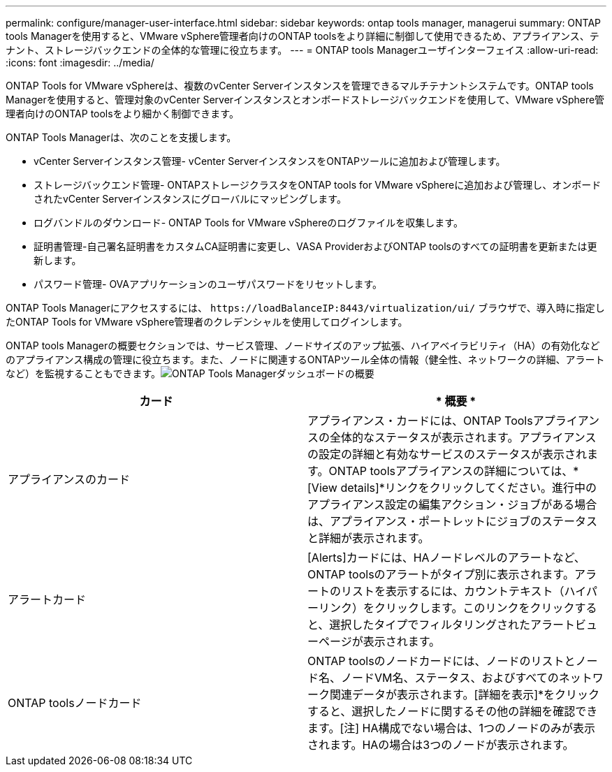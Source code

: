 ---
permalink: configure/manager-user-interface.html 
sidebar: sidebar 
keywords: ontap tools manager, managerui 
summary: ONTAP tools Managerを使用すると、VMware vSphere管理者向けのONTAP toolsをより詳細に制御して使用できるため、アプライアンス、テナント、ストレージバックエンドの全体的な管理に役立ちます。 
---
= ONTAP tools Managerユーザインターフェイス
:allow-uri-read: 
:icons: font
:imagesdir: ../media/


[role="lead"]
ONTAP Tools for VMware vSphereは、複数のvCenter Serverインスタンスを管理できるマルチテナントシステムです。ONTAP tools Managerを使用すると、管理対象のvCenter Serverインスタンスとオンボードストレージバックエンドを使用して、VMware vSphere管理者向けのONTAP toolsをより細かく制御できます。

ONTAP Tools Managerは、次のことを支援します。

* vCenter Serverインスタンス管理- vCenter ServerインスタンスをONTAPツールに追加および管理します。
* ストレージバックエンド管理- ONTAPストレージクラスタをONTAP tools for VMware vSphereに追加および管理し、オンボードされたvCenter Serverインスタンスにグローバルにマッピングします。
* ログバンドルのダウンロード- ONTAP Tools for VMware vSphereのログファイルを収集します。
* 証明書管理-自己署名証明書をカスタムCA証明書に変更し、VASA ProviderおよびONTAP toolsのすべての証明書を更新または更新します。
* パスワード管理- OVAアプリケーションのユーザパスワードをリセットします。


ONTAP Tools Managerにアクセスするには、 `\https://loadBalanceIP:8443/virtualization/ui/` ブラウザで、導入時に指定したONTAP Tools for VMware vSphere管理者のクレデンシャルを使用してログインします。

ONTAP tools Managerの概要セクションでは、サービス管理、ノードサイズのアップ拡張、ハイアベイラビリティ（HA）の有効化などのアプライアンス構成の管理に役立ちます。また、ノードに関連するONTAPツール全体の情報（健全性、ネットワークの詳細、アラートなど）を監視することもできます。image:../media/ontap-tools-manager-overview.png["ONTAP Tools Managerダッシュボードの概要"]

|===
| *カード* | * 概要 * 


| アプライアンスのカード | アプライアンス・カードには、ONTAP Toolsアプライアンスの全体的なステータスが表示されます。アプライアンスの設定の詳細と有効なサービスのステータスが表示されます。ONTAP toolsアプライアンスの詳細については、*[View details]*リンクをクリックしてください。進行中のアプライアンス設定の編集アクション・ジョブがある場合は、アプライアンス・ポートレットにジョブのステータスと詳細が表示されます。 


| アラートカード | [Alerts]カードには、HAノードレベルのアラートなど、ONTAP toolsのアラートがタイプ別に表示されます。アラートのリストを表示するには、カウントテキスト（ハイパーリンク）をクリックします。このリンクをクリックすると、選択したタイプでフィルタリングされたアラートビューページが表示されます。 


| ONTAP toolsノードカード | ONTAP toolsのノードカードには、ノードのリストとノード名、ノードVM名、ステータス、およびすべてのネットワーク関連データが表示されます。[詳細を表示]*をクリックすると、選択したノードに関するその他の詳細を確認できます。[注] HA構成でない場合は、1つのノードのみが表示されます。HAの場合は3つのノードが表示されます。 
|===